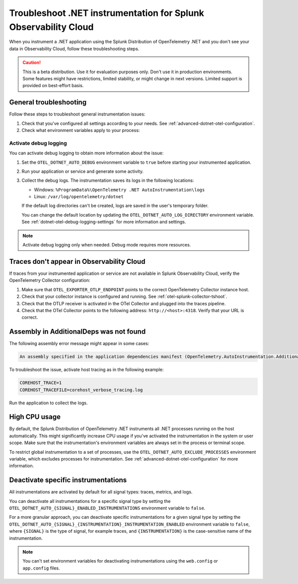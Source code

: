 .. _common-dotnet-otel-troubleshooting:

*******************************************************************
Troubleshoot .NET instrumentation for Splunk Observability Cloud
*******************************************************************

.. meta::
   :description: If your instrumented .NET application is not sending data to Splunk Observability Cloud, or data is missing, follow these steps to identify and resolve the issue.

When you instrument a .NET application using the Splunk Distribution of OpenTelemetry .NET and you don't see your data in Observability Cloud, follow these troubleshooting steps.

.. caution:: This is a beta distribution. Use it for evaluation purposes only. Don't use it in production environments. Some features might have restrictions, limited stability, or might change in next versions. Limited support is provided on best-effort basis.

.. _enable-dotnet-otel-debug-logging:

General troubleshooting
===================================================

Follow these steps to troubleshoot general instrumentation issues:

#. Check that you've configured all settings according to your needs. See :ref:`advanced-dotnet-otel-configuration`.

#. Check what environment variables apply to your process:

   .. tabs::

      .. code-tab:: shell Windows PowerShell

         # Run a tool like Process Explorer or execute the following:

         [System.Diagnostics.Process]::GetProcessById(<pid>).StartInfo.EnvironmentVariables

      .. code-tab:: shell Linux

         cat /proc/<pid>/environ # where <pid> is the process ID

Activate debug logging
----------------------------------------------------

You can activate debug logging to obtain more information about the issue:

#. Set the ``OTEL_DOTNET_AUTO_DEBUG`` environment variable to ``true`` before starting your instrumented application. 

#. Run your application or service and generate some activity.

#. Collect the debug logs. The instrumentation saves its logs in the following locations:

   - Windows: ``%ProgramData%\OpenTelemetry .NET AutoInstrumentation\logs``
   - Linux: ``/var/log/opentelemetry/dotnet``

   If the default log directories can't be created, logs are saved in the user's temporary folder.

   You can change the default location by updating the ``OTEL_DOTNET_AUTO_LOG_DIRECTORY`` environment variable. See :ref:`dotnet-otel-debug-logging-settings` for more information and settings.

.. note:: Activate debug logging only when needed. Debug mode requires more resources.

Traces don't appear in Observability Cloud
==================================================================

If traces from your instrumented application or service are not available in Splunk Observability Cloud, verify the OpenTelemetry Collector configuration:

#. Make sure that ``OTEL_EXPORTER_OTLP_ENDPOINT`` points to the correct OpenTelemetry Collector instance host.
#. Check that your collector instance is configured and running. See :ref:`otel-splunk-collector-tshoot`.
#. Check that the OTLP receiver is activated in the OTel Collector and plugged into the traces pipeline.
#. Check that the OTel Collector points to the following address: ``http://<host>:4318``. Verify that your URL is correct.

Assembly in AdditionalDeps was not found
==================================================================

The following assembly error message might appear in some cases:

.. code-block:: bash

   An assembly specified in the application dependencies manifest (OpenTelemetry.AutoInstrumentation.AdditionalDeps.deps.json) was not found

To troubleshoot the issue, activate host tracing as in the following example:

.. code-block:: bash

   COREHOST_TRACE=1
   COREHOST_TRACEFILE=corehost_verbose_tracing.log

Run the application to collect the logs.

.. _dotnet-otel-troubleshoot-cpu:

High CPU usage
====================================================

By default, the Splunk Distribution of OpenTelemetry .NET instruments all .NET processes running on the host automatically. This might significantly increase CPU usage if you've activated the instrumentation in the system or user scope. Make sure that the instrumentation's environment variables are always set in the process or terminal scope.

To restrict global instrumentation to a set of processes, use the ``OTEL_DOTNET_AUTO_EXCLUDE_PROCESSES`` environment variable, which excludes processes for instrumentation. See :ref:`advanced-dotnet-otel-configuration` for more information.

.. _disable-instrumentations-otel-dotnet:

Deactivate specific instrumentations
====================================================

All instrumentations are activated by default for all signal types: traces, metrics, and logs.

You can deactivate all instrumentations for a specific signal type by setting the ``OTEL_DOTNET_AUTO_{SIGNAL}_ENABLED_INSTRUMENTATIONS`` environment variable to ``false``.

For a more granular approach, you can deactivate specific instrumentations for a given signal type by setting the ``OTEL_DOTNET_AUTO_{SIGNAL}_{INSTRUMENTATION}_INSTRUMENTATION_ENABLED`` environment variable to ``false``, where ``{SIGNAL}`` is the type of signal, for example traces, and ``{INSTRUMENTATION}`` is the case-sensitive name of the instrumentation.

.. note:: You can't set environment variables for deactivating instrumentations using the ``web.config`` or ``app.config`` files.